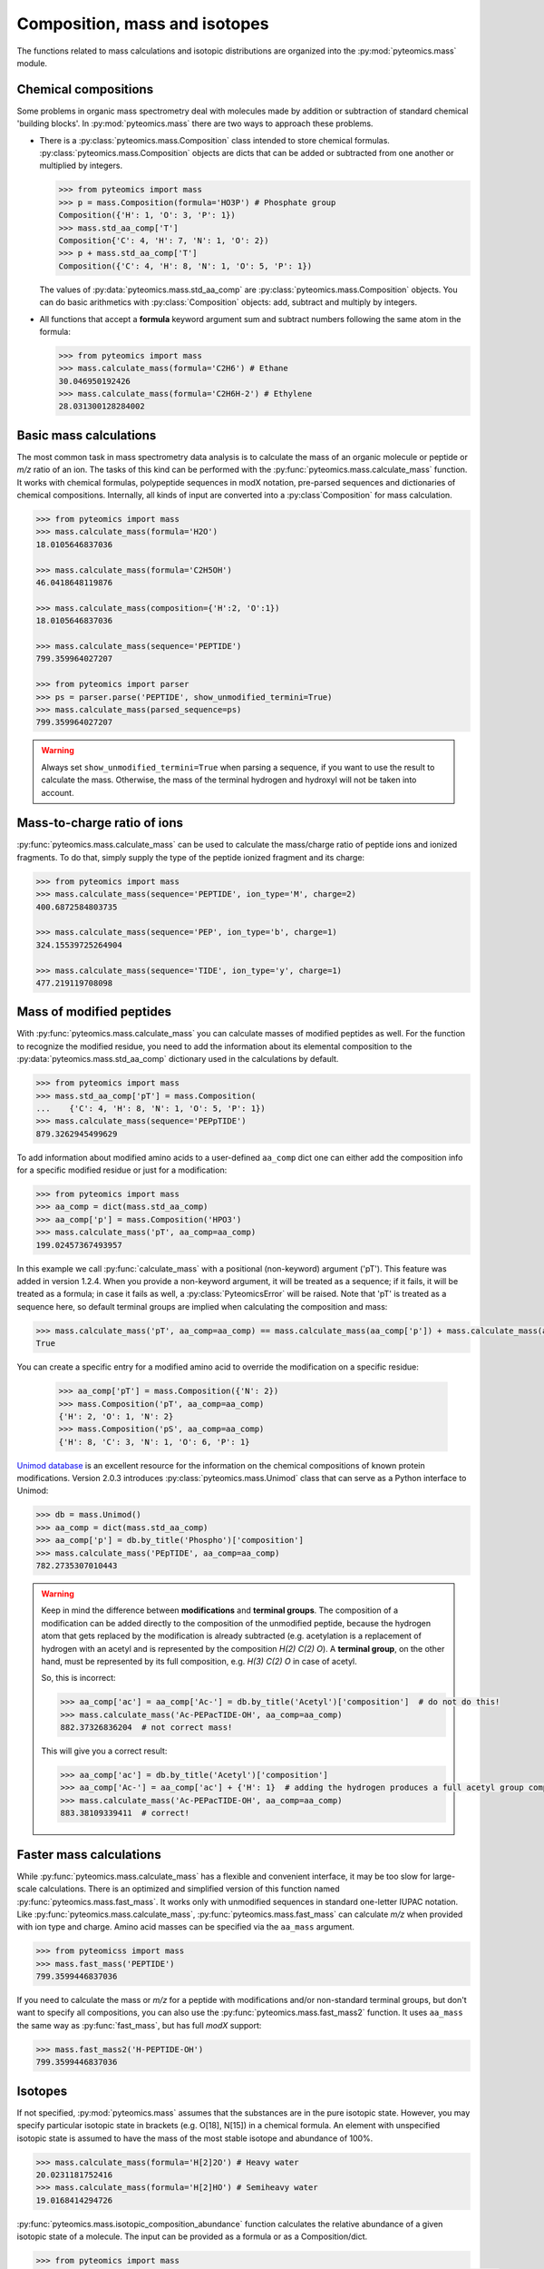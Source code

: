 Composition, mass and isotopes
==============================

The functions related to mass calculations and isotopic distributions are
organized into the :py:mod:`pyteomics.mass` module.

Chemical compositions
---------------------

Some problems in organic mass spectrometry deal with molecules made by
addition or subtraction of standard chemical 'building blocks'.
In :py:mod:`pyteomics.mass` there are two ways to approach these problems.

* There is a :py:class:`pyteomics.mass.Composition` class intended to store
  chemical formulas. :py:class:`pyteomics.mass.Composition` objects are dicts
  that can be added or subtracted from one another or multiplied by integers.

  .. code-block:: python

     >>> from pyteomics import mass
     >>> p = mass.Composition(formula='HO3P') # Phosphate group
     Composition({'H': 1, 'O': 3, 'P': 1})
     >>> mass.std_aa_comp['T']
     Composition{'C': 4, 'H': 7, 'N': 1, 'O': 2})
     >>> p + mass.std_aa_comp['T']
     Composition({'C': 4, 'H': 8, 'N': 1, 'O': 5, 'P': 1})

  The values of :py:data:`pyteomics.mass.std_aa_comp` are
  :py:class:`pyteomics.mass.Composition` objects.
  You can do basic arithmetics with :py:class:`Composition` objects: add, subtract and multiply by integers.

* All functions that accept a **formula** keyword argument sum and
  subtract numbers following the same atom in the formula:

  .. code-block:: python

     >>> from pyteomics import mass
     >>> mass.calculate_mass(formula='C2H6') # Ethane
     30.046950192426
     >>> mass.calculate_mass(formula='C2H6H-2') # Ethylene
     28.031300128284002


Basic mass calculations
-----------------------

The most common task in mass spectrometry data analysis is to calculate the
mass of an organic molecule or peptide or *m/z* ratio of an ion.
The tasks of this kind can be performed with the
:py:func:`pyteomics.mass.calculate_mass` function. It works with
chemical formulas, polypeptide sequences in modX notation, pre-parsed sequences
and dictionaries of chemical compositions. Internally, all kinds of input are converted into
a :py:class`Composition` for mass calculation.

.. code-block:: python

    >>> from pyteomics import mass
    >>> mass.calculate_mass(formula='H2O')
    18.0105646837036

    >>> mass.calculate_mass(formula='C2H5OH')
    46.0418648119876

    >>> mass.calculate_mass(composition={'H':2, 'O':1})
    18.0105646837036

    >>> mass.calculate_mass(sequence='PEPTIDE')
    799.359964027207

    >>> from pyteomics import parser
    >>> ps = parser.parse('PEPTIDE', show_unmodified_termini=True)
    >>> mass.calculate_mass(parsed_sequence=ps)
    799.359964027207

.. warning::

    Always set ``show_unmodified_termini=True`` when parsing a
    sequence, if you want to use the result to calculate the mass. Otherwise,
    the mass of the terminal hydrogen and hydroxyl will not be taken into account.

Mass-to-charge ratio of ions
----------------------------

:py:func:`pyteomics.mass.calculate_mass` can be used to calculate the mass/charge
ratio of peptide ions and ionized fragments. To do that, simply supply the type
of the peptide ionized fragment and its charge:

.. code-block:: python

    >>> from pyteomics import mass
    >>> mass.calculate_mass(sequence='PEPTIDE', ion_type='M', charge=2)
    400.6872584803735

    >>> mass.calculate_mass(sequence='PEP', ion_type='b', charge=1)
    324.15539725264904

    >>> mass.calculate_mass(sequence='TIDE', ion_type='y', charge=1)
    477.219119708098

Mass of modified peptides
-------------------------

With :py:func:`pyteomics.mass.calculate_mass` you can calculate masses of
modified peptides as well. For the function to recognize the modified residue,
you need to add the information about its elemental composition to the
:py:data:`pyteomics.mass.std_aa_comp` dictionary used in the calculations by
default.

.. code-block:: python

    >>> from pyteomics import mass
    >>> mass.std_aa_comp['pT'] = mass.Composition(
    ...    {'C': 4, 'H': 8, 'N': 1, 'O': 5, 'P': 1})
    >>> mass.calculate_mass(sequence='PEPpTIDE')
    879.3262945499629

To add information about modified amino acids to a user-defined ``aa_comp`` dict
one can either add the composition info for a specific modified residue or just
for a modification:

.. code-block:: python

    >>> from pyteomics import mass
    >>> aa_comp = dict(mass.std_aa_comp)
    >>> aa_comp['p'] = mass.Composition('HPO3')
    >>> mass.calculate_mass('pT', aa_comp=aa_comp)
    199.02457367493957

In this example we call :py:func:`calculate_mass` with a positional
(non-keyword) argument ('pT'). This feature was added in version
1.2.4. When you provide a non-keyword argument, it will be treated as a sequence;
if it fails, it will be treated as a formula; in case it fails as well, a
:py:class:`PyteomicsError` will be raised.
Note that 'pT' is treated as a sequence here, so default terminal groups are
implied when calculating the composition and mass:

.. code-block:: python

    >>> mass.calculate_mass('pT', aa_comp=aa_comp) == mass.calculate_mass(aa_comp['p']) + mass.calculate_mass(aa_comp['T']) + mass.calculate_mass('H2O')
    True

You can create a specific entry for a modified amino acid to override the
modification on a specific residue:

 .. code-block:: python

    >>> aa_comp['pT'] = mass.Composition({'N': 2})
    >>> mass.Composition('pT', aa_comp=aa_comp)
    {'H': 2, 'O': 1, 'N': 2}
    >>> mass.Composition('pS', aa_comp=aa_comp)
    {'H': 8, 'C': 3, 'N': 1, 'O': 6, 'P': 1}

`Unimod database <http://www.unimod.org>`_ is an excellent resource for the
information on the chemical compositions of known protein modifications.
Version 2.0.3 introduces :py:class:`pyteomics.mass.Unimod` class that can serve
as a Python interface to Unimod:

.. code-block:: python

    >>> db = mass.Unimod()
    >>> aa_comp = dict(mass.std_aa_comp)
    >>> aa_comp['p'] = db.by_title('Phospho')['composition']
    >>> mass.calculate_mass('PEpTIDE', aa_comp=aa_comp)
    782.2735307010443

.. warning::

    Keep in mind the difference between **modifications** and **terminal groups**.
    The composition of a modification can be added directly to the composition of the unmodified peptide, because
    the hydrogen atom that gets replaced by the modification is already subtracted (e.g. acetylation is a replacement
    of hydrogen with an acetyl and is represented by the composition `H(2) C(2) O`).
    A **terminal group**, on the other hand, must be represented by its full composition, e.g. `H(3) C(2) O` in case
    of acetyl.

    So, this is incorrect:

    .. code-block:: python

        >>> aa_comp['ac'] = aa_comp['Ac-'] = db.by_title('Acetyl')['composition']  # do not do this!
        >>> mass.calculate_mass('Ac-PEPacTIDE-OH', aa_comp=aa_comp)
        882.37326836204  # not correct mass!

    This will give you a correct result:

    .. code-block:: python

        >>> aa_comp['ac'] = db.by_title('Acetyl')['composition']
        >>> aa_comp['Ac-'] = aa_comp['ac'] + {'H': 1}  # adding the hydrogen produces a full acetyl group composition
        >>> mass.calculate_mass('Ac-PEPacTIDE-OH', aa_comp=aa_comp)
        883.38109339411  # correct!

Faster mass calculations
------------------------

While :py:func:`pyteomics.mass.calculate_mass` has a flexible and convenient
interface, it may be too slow for large-scale calculations. There is an
optimized and simplified version of this function named
:py:func:`pyteomics.mass.fast_mass`. It works only with unmodified sequences in
standard one-letter IUPAC notation. Like :py:func:`pyteomics.mass.calculate_mass`,
:py:func:`pyteomics.mass.fast_mass` can calculate *m/z* when provided with ion
type and charge. Amino acid masses can be specified via the ``aa_mass`` argument.

.. code-block:: python

    >>> from pyteomicss import mass
    >>> mass.fast_mass('PEPTIDE')
    799.3599446837036

If you need to calculate the mass or *m/z* for a peptide with modifications
and/or non-standard terminal groups, but don't want to specify all compositions,
you can also use the :py:func:`pyteomics.mass.fast_mass2` function. It uses
``aa_mass`` the same way as :py:func:`fast_mass`, but has full *modX* support:

.. code-block:: python

    >>> mass.fast_mass2('H-PEPTIDE-OH')
    799.3599446837036

Isotopes
--------

If not specified, :py:mod:`pyteomics.mass` assumes that the substances are in
the pure isotopic state. However, you may specify particular isotopic state in
brackets (e.g. O[18], N[15]) in a chemical formula. An element with unspecified
isotopic state is assumed to have the mass of the most stable isotope and
abundance of 100%.

.. code-block:: python

    >>> mass.calculate_mass(formula='H[2]2O') # Heavy water
    20.0231181752416
    >>> mass.calculate_mass(formula='H[2]HO') # Semiheavy water
    19.0168414294726

:py:func:`pyteomics.mass.isotopic_composition_abundance` function calculates the
relative abundance of a given isotopic state of a molecule. The input can be
provided as a formula or as a Composition/dict.

.. code-block:: python

    >>> from pyteomics import mass
    >>> mass.isotopic_composition_abundance(formula='H2O') # Water with an unspecified isotopic state
    1.0
    >>> mass.isotopic_composition_abundance(formula='H[2]2O') # Heavy water
    1.3386489999999999e-08
    >>> mass.isotopic_composition_abundance(formula='H[2]H[1]O') # Semiheavy water
    0.0002313727050147582
    >>> mass.isotopic_composition_abundance(composition={'H[2]’: 1, ‘H[1]’: 1, ‘O': 1}) # Semiheavy water
    0.0002313727050147582
    >>> mass.isotopic_composition_abundance(formula='H[2]2O[18]') # Heavy-hydrogen heavy-oxygen water
    2.7461045585999998e-11

.. warning::

    You cannot mix specified and unspecified states of the same element in one
    formula in :py:func:`pyteomics.mass.isotopic_composition_abundance` due to
    ambiguity.

    .. code-block:: python

        >>> mass.isotopic_composition_abundance(formula='H[2]HO')
        ...
        PyteomicsError: Pyteomics error, message: 'Please specify the isotopic states of all atoms of H or do not specify them at all.'

Finally, you can find the most probable isotopic composition for a substance
with :py:func:`pyteomics.mass.most_probable_isotopic_composition` function. The
substance is specified as a formula, a :py:class:`pyteomics.mass.Composition`
object or a modX sequence string.

.. code-block:: python

    >>> from pyteomics import mass
    >>> mass.most_probable_isotopic_composition(formula='H2SO4')
    Composition({'H[1]': 2.0,  'H[2]': 0.0,  'O[16]': 4.0,  'O[17]': 0.0,  'S[32]': 1.0,  'S[33]': 0.0})
    >>> mass.most_probable_isotopic_composition(formula='C300H602')
    Composition({'C[12]': 297.0, 'C[13]': 3.0, 'H[1]': 602.0, 'H[2]': 0.0})
    >>> mass.most_probable_isotopic_composition(sequence='PEPTIDE'*100)
    Composition({'C[12]': 3364.0,  'C[13]': 36.0,  'H[1]': 5102.0,  'H[2]': 0.0, 'N[14]': 698.0,  'N[15]': 2.0,  'O[16]':  398.0,  'O[17]': 3.0})

The information about chemical elements, their isotopes and relative abundances
is stored in the :py:data:`pyteomics.mass.nist_mass` dictionary.

.. code-block:: python

    >>> from pyteomics import mass
    >>> print mass.nist_mass['C']
    {0: (12.0, 1.0), 12: (12.0, 0.98938), 13: (13.0033548378, 0.01078), 14: (14.0032419894, 0.0)}

The zero key stands for the unspecified isotopic state. The data about isotopes
are stored as tuples *(accurate mass, relative abundance)*.

